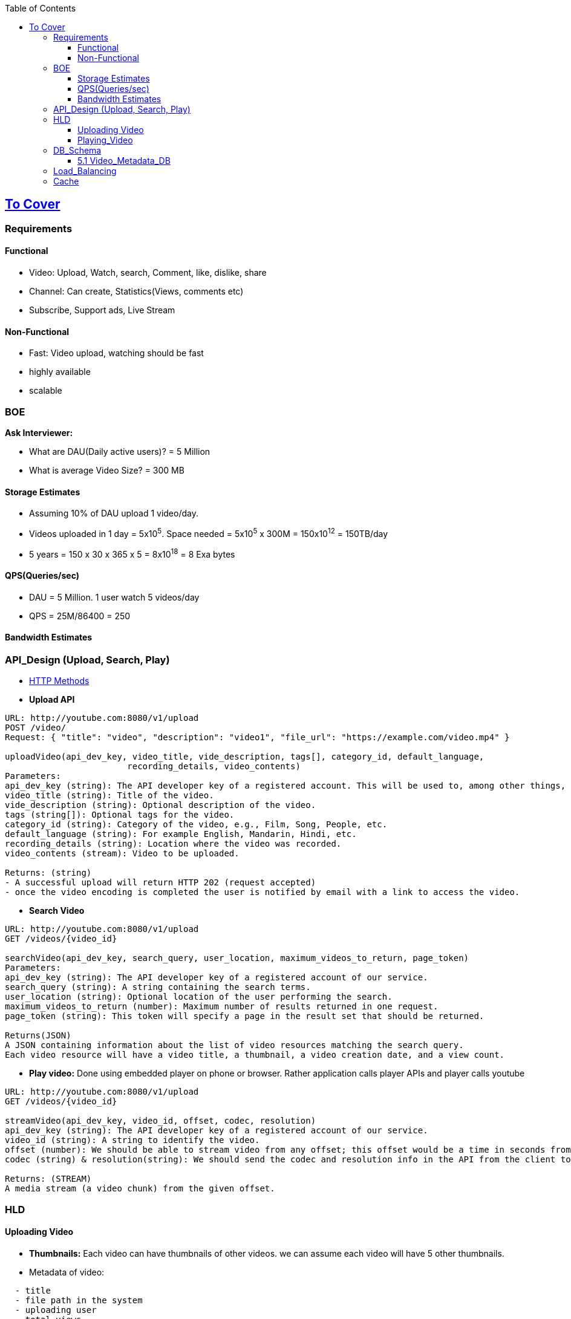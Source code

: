 :toc:
:toclevels: 6

== link:(/System-Design/Scalable/)[To Cover]

=== Requirements

==== Functional
* Video: Upload, Watch, search, Comment, like, dislike, share
* Channel: Can create, Statistics(Views, comments etc)
* Subscribe, Support ads, Live Stream

==== Non-Functional
* Fast: Video upload, watching should be fast
* highly available
* scalable

=== BOE
*Ask Interviewer:* 

** What are DAU(Daily active users)? = 5 Million
** What is average Video Size? = 300 MB

==== Storage Estimates
* Assuming 10% of DAU upload 1 video/day.
* Videos uploaded in 1 day = 5x10^5^. Space needed = 5x10^5^ x 300M = 150x10^12^ = 150TB/day
* 5 years = 150 x 30 x 365 x 5 = 8x10^18^ = 8 Exa bytes

==== QPS(Queries/sec)
* DAU = 5 Million. 1 user watch 5 videos/day
* QPS = 25M/86400 = 250

==== Bandwidth Estimates


=== API_Design (Upload, Search, Play)
* link:/Networking/OSI-Layers/Layer-7/Protocols/HTTP/README.adoc#methods[HTTP Methods]
* *Upload API*
```c
URL: http://youtube.com:8080/v1/upload
POST /video/
Request: { "title": "video", "description": "video1", "file_url": "https://example.com/video.mp4" }

uploadVideo(api_dev_key, video_title, vide_description, tags[], category_id, default_language, 
                        recording_details, video_contents)
Parameters:                        
api_dev_key (string): The API developer key of a registered account. This will be used to, among other things, throttle users based on their allocated quota.
video_title (string): Title of the video.
vide_description (string): Optional description of the video.
tags (string[]): Optional tags for the video.
category_id (string): Category of the video, e.g., Film, Song, People, etc.
default_language (string): For example English, Mandarin, Hindi, etc.
recording_details (string): Location where the video was recorded.
video_contents (stream): Video to be uploaded.                

Returns: (string)
- A successful upload will return HTTP 202 (request accepted)
- once the video encoding is completed the user is notified by email with a link to access the video. 
```
* *Search Video*
```c
URL: http://youtube.com:8080/v1/upload
GET /videos/{video_id}

searchVideo(api_dev_key, search_query, user_location, maximum_videos_to_return, page_token)
Parameters:
api_dev_key (string): The API developer key of a registered account of our service.
search_query (string): A string containing the search terms.
user_location (string): Optional location of the user performing the search.
maximum_videos_to_return (number): Maximum number of results returned in one request.
page_token (string): This token will specify a page in the result set that should be returned.

Returns(JSON)
A JSON containing information about the list of video resources matching the search query. 
Each video resource will have a video title, a thumbnail, a video creation date, and a view count.
```
* *Play video:* Done using embedded player on phone or browser. Rather application calls player APIs and player calls youtube
```c
URL: http://youtube.com:8080/v1/upload
GET /videos/{video_id}

streamVideo(api_dev_key, video_id, offset, codec, resolution)
api_dev_key (string): The API developer key of a registered account of our service.
video_id (string): A string to identify the video.
offset (number): We should be able to stream video from any offset; this offset would be a time in seconds from the beginning of the video.
codec (string) & resolution(string): We should send the codec and resolution info in the API from the client to support play/pause from multiple devices. Imagine you are watching a video on your TV’s Netflix app, paused it, and started watching it on your phone’s Netflix app. In this case, you would need codec and resolution, as both these devices have a different resolution and use a different codec.

Returns: (STREAM)
A media stream (a video chunk) from the given offset.
```

=== HLD
==== Uploading Video
* *Thumbnails:* Each video can have thumbnails of other videos. we can assume each video will have 5 other thumbnails.
* Metadata of video:
```c
  - title
  - file path in the system
  - uploading user
  - total views
  - likes, dislikes
```

image::link=https://github.com/amitkumar50/Code-examples/blob/master/System-Design/Scalable/youtube/images/youtube.png?raw=true[video Processing]

```c
User                App-server        
    --- video-n---->
    TCP(fragments)             -------Processing-Queue----------
                      -video-n->  video-k   ......    video-1     ---->  | Encoder |
                               ---------------------------------                ------Video---->  DB(HDFS or GlusterFS)
                                  Enqueued for encoding                         --meta data----> Video-Metadata-DB(MySQL)
                                  & storage later                                                [Master-Replica-Pairs]
                                                                                ---thumnails---> BigTable
                      ----user information------> User-DB(MySQL)
                      <---------------Video,metaData,thumnails uploaded----------
            CDN <--Pushing ----
<-Your Video--
```
```c
- **HOW VIDEOS ARE STORED?**
  - Store videos on multiple DB backends using sharding.
    1. [Approach-1, Wll not follow] Sharding based on userId's
        - userID > |Hash Func| > hash-value(maps to a DB)
        - `[Drawback]` if some user becomes hugely popular, then only 1 server will be loaded while others are free.
    2. [Approach-2, Wll not follow] Sharding based on Video's ID
        - Each video has a videoID
        - videoID > |Hash Func| > hash-value(maps to a DB)
        - `[Drawback]` if some video becomes most popular, this will overload few servers.
    3. [Appraoch-3] Consistent Hashing (will follow)
        - CH is used to balance load among servers.
- Less popular videos (1-20 views per day) that are not cached by CDNs can be served by our servers in various data centers.      
```
==== Playing_Video
```c
  user        
    -videoID->  CDN                     [Cache]==[App-server]         <<<DB-servers>>       
            video not here                      |                         |
                  --videoID--> |Hash-fun|-> Hash-value  ----Hash value--> |
                                                |                         |
                                                |                       hash found at server1,server3..
                                                | <-Ranked List of Videos-|
        <---------ranked video list-------------|
```
      
- **DETECTING DUPLICATE VIDEOS**
  - At time of uploading the videos, a service can run video matching algorithms (e.g., Block Matching, Phase Correlation, etc.) to find duplications.

=== DB_Schema
==== 5.1 Video_Metadata_DB
- MySQL DB
```c
- ***Table for each video***
| VideoID | Title | Description | Size | thumbnail | Uploader | No of Likes | Dislikes | Views |
| --- | --- | --- | --- | --- | --- | --- | --- | --- |

- ***Table for each video comment***
| CommentID | VideoID | UserID | Comment | TimeOfCreation |
| --- | --- | --- | --- | --- |

- ***User table, storing user information***
| UserID | Name | email | Age| Registration detials |
| --- | --- | --- | --- | --- |
```

=== Load_Balancing
- Load between cache servers is balanced using link:/System-Design/Concepts/Hashing/Consistent_Hashing.md[Consistent Hashing]

=== Cache
- memcached in front of 'App-servers'.
- Cache Eviction Policy: LRU. Discard least recently viewed contents from cache.


